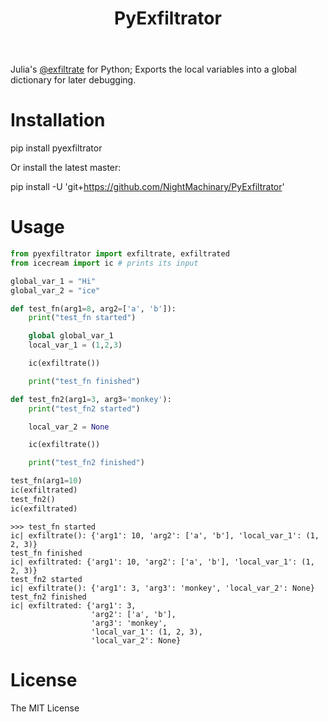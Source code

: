 #+TITLE: PyExfiltrator

Julia's [[https://github.com/JuliaDebug/Infiltrator.jl#exfiltrate][@exfiltrate]] for Python; Exports the local variables into a global dictionary for later debugging.

* Installation
#+begin_example zsh
pip install pyexfiltrator
#+end_example

Or install the latest master:
#+begin_example zsh
pip install -U 'git+https://github.com/NightMachinary/PyExfiltrator'
#+end_example

* Usage
#+begin_src python :session p1 :results output :exports both :wrap example
from pyexfiltrator import exfiltrate, exfiltrated
from icecream import ic # prints its input

global_var_1 = "Hi"
global_var_2 = "ice"

def test_fn(arg1=8, arg2=['a', 'b']):
    print("test_fn started")

    global global_var_1
    local_var_1 = (1,2,3)

    ic(exfiltrate())

    print("test_fn finished")

def test_fn2(arg1=3, arg3='monkey'):
    print("test_fn2 started")

    local_var_2 = None

    ic(exfiltrate())

    print("test_fn2 finished")

test_fn(arg1=10)
ic(exfiltrated)
test_fn2()
ic(exfiltrated)
#+end_src

#+RESULTS:
#+begin_example
>>> test_fn started
ic| exfiltrate(): {'arg1': 10, 'arg2': ['a', 'b'], 'local_var_1': (1, 2, 3)}
test_fn finished
ic| exfiltrated: {'arg1': 10, 'arg2': ['a', 'b'], 'local_var_1': (1, 2, 3)}
test_fn2 started
ic| exfiltrate(): {'arg1': 3, 'arg3': 'monkey', 'local_var_2': None}
test_fn2 finished
ic| exfiltrated: {'arg1': 3,
                  'arg2': ['a', 'b'],
                  'arg3': 'monkey',
                  'local_var_1': (1, 2, 3),
                  'local_var_2': None}
#+end_example

* License
The MIT License
